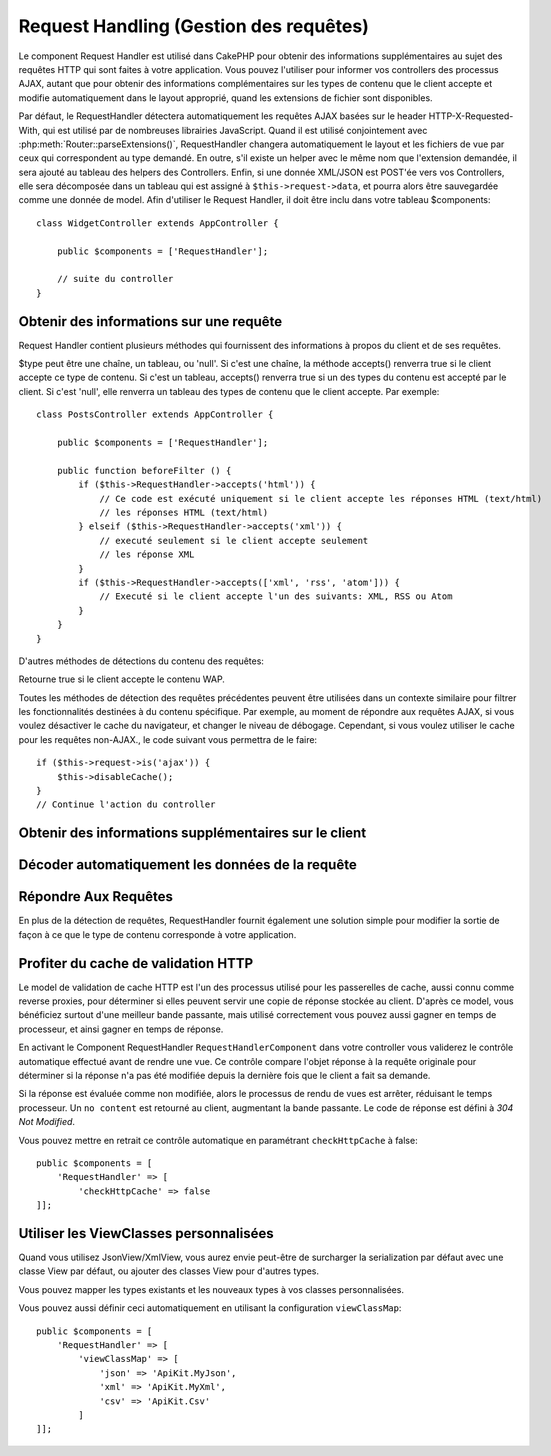 Request Handling (Gestion des requêtes)
#######################################

.. php:class:: RequestHandlerComponent(ComponentCollection $collection, array $config = [])

Le component Request Handler est utilisé dans CakePHP pour obtenir des
informations supplémentaires au sujet des requêtes HTTP qui sont faites à votre
application. Vous pouvez l'utiliser pour informer vos controllers des processus
AJAX, autant que pour obtenir des informations complémentaires sur les types de
contenu que le client accepte et modifie automatiquement dans le layout
approprié, quand les extensions de fichier sont disponibles.

Par défaut, le RequestHandler détectera automatiquement les requêtes AJAX
basées sur le header HTTP-X-Requested-With, qui est utilisé par de nombreuses
librairies JavaScript. Quand il est utilisé conjointement avec
:php:meth:`Router::parseExtensions()`, RequestHandler changera automatiquement
le layout et les fichiers de vue par ceux qui correspondent au type demandé.
En outre, s'il existe un helper avec le même nom que l'extension demandée,
il sera ajouté au tableau des helpers des Controllers. Enfin, si une donnée
XML/JSON est POST'ée vers vos Controllers, elle sera décomposée dans un
tableau qui est assigné à ``$this->request->data``, et pourra alors être
sauvegardée comme une donnée de model. Afin d'utiliser le Request Handler, il
doit être inclu dans votre tableau $components::

    class WidgetController extends AppController {

        public $components = ['RequestHandler'];

        // suite du controller
    }

Obtenir des informations sur une requête
========================================

Request Handler contient plusieurs méthodes qui fournissent des
informations à propos du client et de ses requêtes.

.. php:method:: accepts($type = null)

$type peut être une chaîne, un tableau, ou 'null'. Si c'est une chaîne,
la méthode accepts() renverra true si le client accepte ce type de contenu.
Si c'est un tableau, accepts() renverra true si un des types du contenu est
accepté par le client. Si c'est 'null', elle renverra un tableau des types de
contenu que le client accepte. Par exemple::

    class PostsController extends AppController {

        public $components = ['RequestHandler'];

        public function beforeFilter () {
            if ($this->RequestHandler->accepts('html')) {
                // Ce code est exécuté uniquement si le client accepte les réponses HTML (text/html)
                // les réponses HTML (text/html)
            } elseif ($this->RequestHandler->accepts('xml')) {
                // executé seulement si le client accepte seulement
                // les réponse XML
            }
            if ($this->RequestHandler->accepts(['xml', 'rss', 'atom'])) {
                // Executé si le client accepte l'un des suivants: XML, RSS ou Atom
            }
        }
    }

D'autres méthodes de détections du contenu des requêtes:

.. php:method:: isXml()

    Renvoie true si la requête actuelle accepte les réponses XML.

.. php:method:: isRss()

    Renvoie true si la requête actuelle accepte les réponses RSS.

.. php:method:: isAtom()

    Renvoie true si l'appel actuel accepte les réponse Atom, false dans le cas
    contraire.

.. php:method:: isMobile()

    Renvoie true si le navigateur du client correspond à un téléphone
    portable, ou si le client accepte le contenu WAP. Les navigateurs
    mobiles supportés sont les suivants:

    -  Android
    -  AvantGo
    -  BlackBerry
    -  DoCoMo
    -  Fennec
    -  iPad
    -  iPhone
    -  iPod
    -  J2ME
    -  MIDP
    -  NetFront
    -  Nokia
    -  Opera Mini
    -  Opera Mobi
    -  PalmOS
    -  PalmSource
    -  portalmmm
    -  Plucker
    -  ReqwirelessWeb
    -  SonyEricsson
    -  Symbian
    -  UP.Browser
    -  webOS
    -  Windows CE
    -  Windows Phone OS
    -  Xiino

.. php:method:: isWap()

Retourne true si le client accepte le contenu WAP.

Toutes les méthodes de détection des requêtes précédentes peuvent être
utilisées dans un contexte similaire pour filtrer les fonctionnalités destinées
à du contenu spécifique. Par exemple, au moment de répondre aux requêtes AJAX,
si vous voulez désactiver le cache du navigateur, et changer le niveau de
débogage. Cependant, si vous voulez utiliser le cache pour les requêtes
non-AJAX., le code suivant vous permettra de le faire::

        if ($this->request->is('ajax')) {
            $this->disableCache();
        }
        // Continue l'action du controller


Obtenir des informations supplémentaires sur le client
======================================================

.. php:method:: getAjaxVersion()

    Récupère la version de la librairie 'Prototype' si la requête est de
    type AJAX ou une chaîne de caractères vide dans le cas contraire.
    La librairie 'Prototype' envoie une entête HTTP spéciale
    "Prototype version".

Décoder automatiquement les données de la requête
=================================================

.. php:method:: addInputType($type, $handler)

    :param string $type: L'alias du type de contenu auquel
      ce décodeur est attaché. ex. 'json' ou 'xml'
    :param array $handler: L'information de gestionnaire pour le type.

    Ajoute une requête de décodage de données. Le gestionnaire devrait
    contenir un callback, et tour autre argument supplémentaire pour le
    callback. Le callback devrait retourner un tableau de données contenues
    dans la requête. Par exemple, ajouter un gestionnaire de CSV dans le
    callback 'beforeFilter' de votre controller pourrait ressembler à ceci ::

        $parser = function ($data) {
            $rows = str_getcsv($data, "\n");
            foreach ($rows as &$row) {
                $row = str_getcsv($row, ',');
            }
            return $rows;
        };
        $this->RequestHandler->addInputType('csv', [$parser]);

    L'exemple ci-dessus nécessite PHP 5.3, cependant vous pouvez utiliser
    n'importe quel `callback <http://php.net/callback>`_ pour la fonction
    de gestion. Vous pouvez aussi passer des arguments supplémentaires
    au callback, c'est très utile pour les callbacks comme ``json_decode``::

        $this->RequestHandler->addInputType('json', ['json_decode', true]);

    Le contenu ci-dessus créera ``$this->request->data`` un tableau des données
    d'entrées JSON, sans le ``true`` supplémentaire vous obtiendrez un jeu
    d'objets ``StdClass``.

Répondre Aux Requêtes
=====================

En plus de la détection de requêtes, RequestHandler fournit également une
solution simple pour modifier la sortie de façon à ce que le type de contenu
corresponde à votre application.

.. php:method:: setContent($name, $type = null)

    :param string $name: Le nom ou l'extension du fichier (Content-type), par
        ex : html, css, json, xml.
    :param mixed $type: - Le(s) type(s) mime(s) auquel se réfère Content-type.

    setContent ajoute/définit les Content-types pour le nom précisé.
    Permet aux content-types d'être associés à des alias simplifiés
    et/ou à des extensions. Ceci permet à RequestHandler de répondre
    automatiquement aux requêtes de chaque type dans sa méthode startup.
    Si vous utilisez Router::parseExtension, vous devriez utiliser
    l'extension de fichier comme le nom du Content-type.
    De plus, ces types de contenu sont utilisés par prefers() et accepts().

    setContent est bien mieux utilisé dans le beforeFilter() de vos
    controllers, parce qu'il tirera un meilleur profit de l'automagie
    des alias de content-type.

    Les correspondances par défaut sont :

    -  **javascript** text/javascript
    -  **js** text/javascript
    -  **json** application/json
    -  **css** text/css
    -  **html** text/html, \*/\*
    -  **text** text/plain
    -  **txt** text/plain
    -  **csv** application/vnd.ms-excel, text/plain
    -  **form** application/x-www-form-urlencoded
    -  **file** multipart/form-data
    -  **xhtml** application/xhtml+xml, application/xhtml, text/xhtml
    -  **xhtml-mobile** application/vnd.wap.xhtml+xml
    -  **xml** application/xml, text/xml
    -  **rss** application/rss+xml
    -  **atom** application/atom+xml
    -  **amf** application/x-amf
    -  **wap** text/vnd.wap.wml, text/vnd.wap.wmlscript,
       image/vnd.wap.wbmp
    -  **wml** text/vnd.wap.wml
    -  **wmlscript** text/vnd.wap.wmlscript
    -  **wbmp** image/vnd.wap.wbmp
    -  **pdf** application/pdf
    -  **zip** application/x-zip
    -  **tar** application/x-tar

.. php:method:: prefers($type = null)

    Détermine quels content-types le client préfère. Si aucun paramètre n'est
    donné, le type de contenu le plus approchant est retourné. Si $type est un
    tableau, le premier type que le client accepte sera retourné. La préférence
    est déterminée, premièrement par l'extension de fichier analysée par
    Router, si il y en avait une de fournie et secondairement, par la liste des
    content-types définis dans HTTP_ACCEPT.

.. php:method:: renderAs($controller, $type)

    :param Controller $controller: Référence du controller
    :param string $type: nom simplifié du type de contenu à rendre, par
      exemple : xml, rss.

    Change le mode de rendu d'un controller pour le type spécifié.
    Ajoutera aussi le helper approprié au tableau des helpers du controller,
    s'il est disponible et qu'il n'est pas déjà dans le tableau.

.. php:method:: respondAs($type, $options)

    :param string $type: nom simplifié du type de contenu à rendre, par
      exemple : xml, rss ou un content-type complet, tel que
      application/x-shockwave
    :param array $options: Si $type est un nom simplifié de type, qui
      a plus d'une association avec des contenus, $index est utilisé pour
      sélectionner le type de contenu.

    Définit l'en-tête de réponse basé sur la correspondance content-type/noms.

.. php:method:: responseType()

    Retourne l'en-tête Content-type du type de réponse actuel ou null s'il
    y en a déjà un de défini.

Profiter du cache de validation HTTP
====================================

Le model de validation de cache HTTP est l'un des processus utilisé pour les
passerelles de cache, aussi connu comme reverse proxies, pour déterminer si
elles peuvent servir une copie de réponse stockée au client. D'après ce model,
vous bénéficiez surtout d'une meilleur bande passante, mais utilisé
correctement vous pouvez aussi gagner en temps de processeur, et ainsi gagner
en temps de réponse.

En activant le Component RequestHandler ``RequestHandlerComponent`` dans
votre controller vous validerez le contrôle automatique effectué avant
de rendre une vue. Ce contrôle compare l'objet réponse à la requête originale
pour déterminer si la réponse n'a pas été modifiée depuis la dernière fois
que le client a fait sa demande.

Si la réponse est évaluée comme non modifiée, alors le processus de rendu de
vues est arrêter, réduisant le temps processeur. Un ``no content`` est retourné
au client, augmentant la bande passante. Le code de réponse est défini
à `304 Not Modified`.

Vous pouvez mettre en retrait ce contrôle automatique en paramétrant
``checkHttpCache`` à false::

    public $components = [
        'RequestHandler' => [
            'checkHttpCache' => false
    ]];

Utiliser les ViewClasses personnalisées
=======================================

Quand vous utilisez JsonView/XmlView, vous aurez envie peut-être de surcharger
la serialization par défaut avec une classe View par défaut, ou ajouter des
classes View pour d'autres types.

Vous pouvez mapper les types existants et les nouveaux types à vos classes
personnalisées.

.. php:method:: viewClassMap($type, $viewClass)

    :param string|array $type: Le type string ou un tableau map avec le
      format ``['json' => 'MyJson']``.
    :param string $viewClass: La viewClass à utiliser pour le type sans `View`
      en suffixe.

Vous pouvez aussi définir ceci automatiquement en utilisant la configuration
``viewClassMap``::

    public $components = [
        'RequestHandler' => [
            'viewClassMap' => [
                'json' => 'ApiKit.MyJson',
                'xml' => 'ApiKit.MyXml',
                'csv' => 'ApiKit.Csv'
            ]
    ]];

.. meta::
    :title lang=fr: Request Handling (Gestion des requêtes)
    :keywords lang=fr: handler component,javascript libraries,public components,null returns,model data,request data,content types,file extensions,ajax,meth,content type,array,conjunction,cakephp,insight,php
